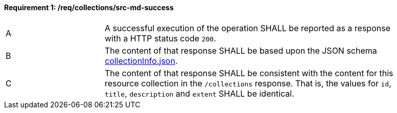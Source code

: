 [[req_collections_src-md-success]]
==== *Requirement {counter:req-id}: /req/collections/src-md-success*
[width="90%",cols="2,6a"]
|===
^|A|A successful execution of the operation SHALL be reported as a response with a HTTP status code `200`.
^|B |The content of that response SHALL be based upon the JSON schema link:https://raw.githubusercontent.com/opengeospatial/ogcapi-common/master/collections/openapi/schemas/collectionInfo.json[collectionInfo.json].
^|C|The content of that response SHALL be consistent with the content for this resource collection in the ``/collections`` response. That is, the values for ``id``, ``title``, ``description`` and ``extent`` SHALL be identical.
|===
